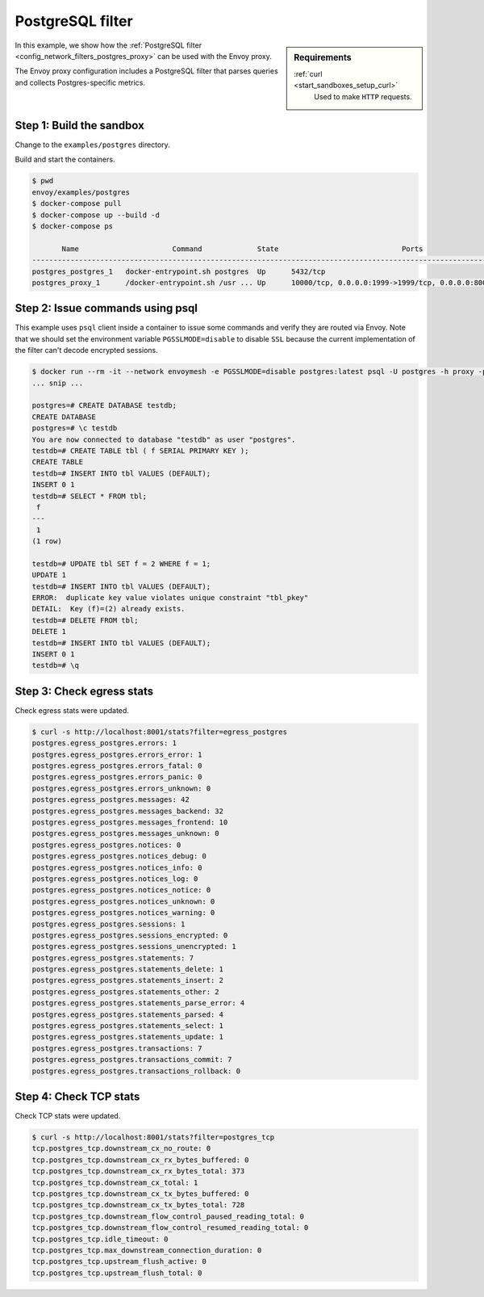 .. _install_sandboxes_postgres:

PostgreSQL filter
=================

.. sidebar:: Requirements

   .. include:: _include/docker-env-setup-link.rst

   :ref:`curl <start_sandboxes_setup_curl>`
        Used to make ``HTTP`` requests.

In this example, we show how the :ref:`PostgreSQL filter <config_network_filters_postgres_proxy>`
can be used with the Envoy proxy.

The Envoy proxy configuration includes a PostgreSQL filter that parses queries and collects Postgres-specific metrics.


Step 1: Build the sandbox
*************************

Change to the ``examples/postgres`` directory.

Build and start the containers.

.. code-block:: console

  $ pwd
  envoy/examples/postgres
  $ docker-compose pull
  $ docker-compose up --build -d
  $ docker-compose ps

         Name                      Command             State                             Ports
  ----------------------------------------------------------------------------------------------------------------------
  postgres_postgres_1   docker-entrypoint.sh postgres  Up      5432/tcp
  postgres_proxy_1      /docker-entrypoint.sh /usr ... Up      10000/tcp, 0.0.0.0:1999->1999/tcp, 0.0.0.0:8001->8001/tcp

Step 2: Issue commands using psql
*********************************

This example uses ``psql`` client inside a container to issue some commands and
verify they are routed via Envoy. Note that we should set the environment variable
``PGSSLMODE=disable`` to disable ``SSL`` because the current implementation of the
filter can't decode encrypted sessions.

.. code-block:: console

  $ docker run --rm -it --network envoymesh -e PGSSLMODE=disable postgres:latest psql -U postgres -h proxy -p 1999
  ... snip ...

  postgres=# CREATE DATABASE testdb;
  CREATE DATABASE
  postgres=# \c testdb
  You are now connected to database "testdb" as user "postgres".
  testdb=# CREATE TABLE tbl ( f SERIAL PRIMARY KEY );
  CREATE TABLE
  testdb=# INSERT INTO tbl VALUES (DEFAULT);
  INSERT 0 1
  testdb=# SELECT * FROM tbl;
   f
  ---
   1
  (1 row)

  testdb=# UPDATE tbl SET f = 2 WHERE f = 1;
  UPDATE 1
  testdb=# INSERT INTO tbl VALUES (DEFAULT);
  ERROR:  duplicate key value violates unique constraint "tbl_pkey"
  DETAIL:  Key (f)=(2) already exists.
  testdb=# DELETE FROM tbl;
  DELETE 1
  testdb=# INSERT INTO tbl VALUES (DEFAULT);
  INSERT 0 1
  testdb=# \q


Step 3: Check egress stats
**************************

Check egress stats were updated.

.. code-block:: console

  $ curl -s http://localhost:8001/stats?filter=egress_postgres
  postgres.egress_postgres.errors: 1
  postgres.egress_postgres.errors_error: 1
  postgres.egress_postgres.errors_fatal: 0
  postgres.egress_postgres.errors_panic: 0
  postgres.egress_postgres.errors_unknown: 0
  postgres.egress_postgres.messages: 42
  postgres.egress_postgres.messages_backend: 32
  postgres.egress_postgres.messages_frontend: 10
  postgres.egress_postgres.messages_unknown: 0
  postgres.egress_postgres.notices: 0
  postgres.egress_postgres.notices_debug: 0
  postgres.egress_postgres.notices_info: 0
  postgres.egress_postgres.notices_log: 0
  postgres.egress_postgres.notices_notice: 0
  postgres.egress_postgres.notices_unknown: 0
  postgres.egress_postgres.notices_warning: 0
  postgres.egress_postgres.sessions: 1
  postgres.egress_postgres.sessions_encrypted: 0
  postgres.egress_postgres.sessions_unencrypted: 1
  postgres.egress_postgres.statements: 7
  postgres.egress_postgres.statements_delete: 1
  postgres.egress_postgres.statements_insert: 2
  postgres.egress_postgres.statements_other: 2
  postgres.egress_postgres.statements_parse_error: 4
  postgres.egress_postgres.statements_parsed: 4
  postgres.egress_postgres.statements_select: 1
  postgres.egress_postgres.statements_update: 1
  postgres.egress_postgres.transactions: 7
  postgres.egress_postgres.transactions_commit: 7
  postgres.egress_postgres.transactions_rollback: 0


Step 4: Check TCP stats
***********************

Check TCP stats were updated.

.. code-block:: console

  $ curl -s http://localhost:8001/stats?filter=postgres_tcp
  tcp.postgres_tcp.downstream_cx_no_route: 0
  tcp.postgres_tcp.downstream_cx_rx_bytes_buffered: 0
  tcp.postgres_tcp.downstream_cx_rx_bytes_total: 373
  tcp.postgres_tcp.downstream_cx_total: 1
  tcp.postgres_tcp.downstream_cx_tx_bytes_buffered: 0
  tcp.postgres_tcp.downstream_cx_tx_bytes_total: 728
  tcp.postgres_tcp.downstream_flow_control_paused_reading_total: 0
  tcp.postgres_tcp.downstream_flow_control_resumed_reading_total: 0
  tcp.postgres_tcp.idle_timeout: 0
  tcp.postgres_tcp.max_downstream_connection_duration: 0
  tcp.postgres_tcp.upstream_flush_active: 0
  tcp.postgres_tcp.upstream_flush_total: 0

.. seealso::

   :ref:`Envoy PostgreSQL filter <config_network_filters_postgres_proxy>`
      Learn more about using the Envoy PostgreSQL filter.

   :ref:`Envoy admin quick start guide <start_quick_start_admin>`
      Quick start guide to the Envoy admin interface.

   `PostgreSQL <https://www.postgresql.org>`_
      The PostgreSQL database.
